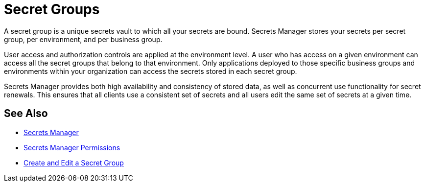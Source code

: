 = Secret Groups

A secret group is a unique secrets vault to which all your secrets are bound. Secrets Manager stores your secrets per secret group, per environment, and per business group.

User access and authorization controls are applied at the environment level. A user who has access on a given environment can access all the secret groups that belong to that environment. Only applications deployed to those specific business groups and environments within your organization can access the secrets stored in each secret group.

Secrets Manager provides both high availability and consistency of stored data, as well as concurrent use functionality for secret renewals. This ensures that all clients use a consistent set of secrets and all users edit the same set of secrets at a given time.


== See Also

* xref:index-secrets-manager.adoc[Secrets Manager]
* xref:asm-permission-concept.adoc[Secrets Manager Permissions]
* xref:asm-secret-group-creation-task.adoc[Create and Edit a Secret Group]

